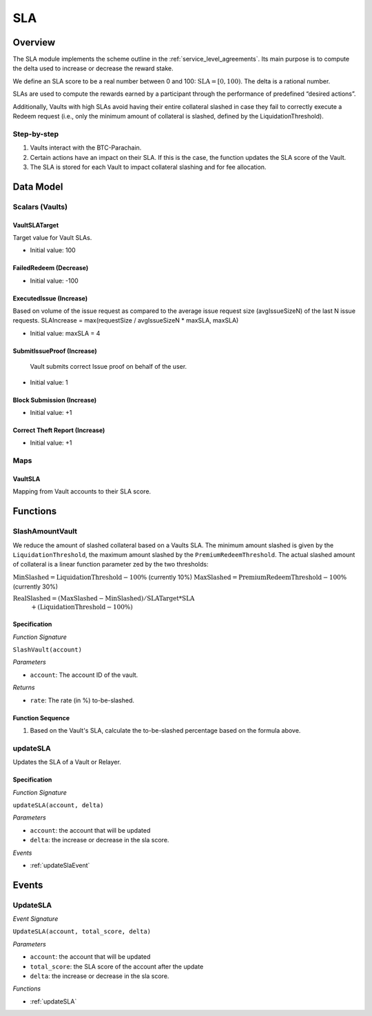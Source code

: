 .. _sla:

SLA
===

Overview
~~~~~~~~

The SLA module implements the scheme outline in the :ref:`service_level_agreements`. Its main purpose is to compute the delta used to increase or decrease the reward stake.

We define an SLA score to be a real number between 0 and 100: :math:`\text{SLA} = [0, 100)`. The delta is a rational number.

SLAs are used to compute the rewards earned by a participant through the performance of predefined “desired actions”.

Additionally, Vaults with high SLAs avoid having their entire collateral slashed in case they fail to correctly execute a Redeem request (i.e., only the minimum amount of collateral is slashed, defined by the LiquidationThreshold).


Step-by-step
------------

1. Vaults interact with the BTC-Parachain.
2. Certain actions have an impact on their SLA. If this is the case, the function updates the SLA score of the Vault.
3. The SLA is stored for each Vault to impact collateral slashing and for fee allocation.


Data Model
~~~~~~~~~~

Scalars (Vaults)
----------------

VaultSLATarget
..............

Target value for Vault SLAs. 

- Initial value: 100

FailedRedeem (Decrease)
.......................

- Initial value: -100

ExecutedIssue (Increase)
........................

Based on volume of the issue request as compared to the average issue request size (avgIssueSizeN) of the last N issue requests. 
SLAIncrease = max(requestSize / avgIssueSizeN * maxSLA, maxSLA)

- Initial value: maxSLA = 4

SubmitIssueProof (Increase)
...........................

 Vault submits correct Issue proof on behalf of the user.

- Initial value: 1

Block Submission (Increase)
...........................

- Initial value: +1

Correct Theft Report (Increase)
...............................

- Initial value: +1


Maps
----

VaultSLA
........

Mapping from Vault accounts to their SLA score.

Functions
~~~~~~~~~

.. _SlashAmountVault:

SlashAmountVault
----------------

We reduce the amount of slashed collateral based on a Vaults SLA. The minimum amount slashed is given by the ``LiquidationThreshold``, the maximum amount slashed by the ``PremiumRedeemThreshold``. The actual slashed amount of collateral is a linear function parameter zed by the two thresholds:

:math:`\text{MinSlashed} = \text{LiquidationThreshold} - 100\%` (currently 10%)
:math:`\text{MaxSlashed} = \text{PremiumRedeemThreshold} - 100\%` (currently 30%)

:math:`\text{RealSlashed} = (\text{MaxSlashed} - \text{MinSlashed}) / \text{SLATarget} * \text{SLA}`
    :math:`+ (\text{LiquidationThreshold} - 100\%)`



Specification
.............

*Function Signature*

``SlashVault(account)``

*Parameters*

* ``account``: The account ID of the vault.

*Returns*

* ``rate``: The rate (in %) to-be-slashed.

Function Sequence
.................

1. Based on the Vault's SLA, calculate the to-be-slashed percentage based on the formula above.

.. _updateSLA:

updateSLA
---------

Updates the SLA of a Vault or Relayer.

Specification
.............

*Function Signature*

``updateSLA(account, delta)``

*Parameters*

* ``account``: the account that will be updated
* ``delta``: the increase or decrease in the sla score.

*Events*

* :ref:`updateSlaEvent`

Events
~~~~~~

.. _updateSlaEvent:

UpdateSLA
---------

*Event Signature*

``UpdateSLA(account, total_score, delta)``

*Parameters*

* ``account``: the account that will be updated
* ``total_score``: the SLA score of the account after the update
* ``delta``: the increase or decrease in the sla score.

*Functions*

* :ref:`updateSLA`

